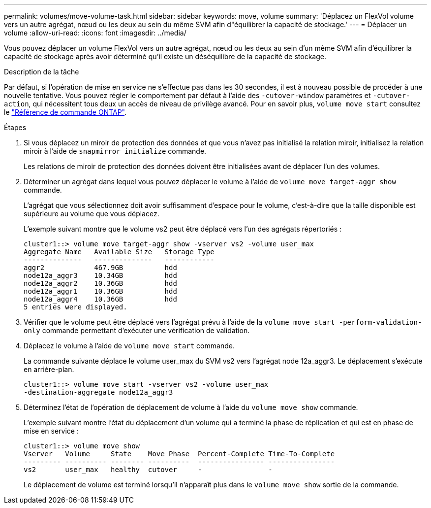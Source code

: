 ---
permalink: volumes/move-volume-task.html 
sidebar: sidebar 
keywords: move, volume 
summary: 'Déplacez un FlexVol volume vers un autre agrégat, nœud ou les deux au sein du même SVM afin d"équilibrer la capacité de stockage.' 
---
= Déplacer un volume
:allow-uri-read: 
:icons: font
:imagesdir: ../media/


[role="lead"]
Vous pouvez déplacer un volume FlexVol vers un autre agrégat, nœud ou les deux au sein d'un même SVM afin d'équilibrer la capacité de stockage après avoir déterminé qu'il existe un déséquilibre de la capacité de stockage.

.Description de la tâche
Par défaut, si l'opération de mise en service ne s'effectue pas dans les 30 secondes, il est à nouveau possible de procéder à une nouvelle tentative. Vous pouvez régler le comportement par défaut à l'aide des `-cutover-window` paramètres et `-cutover-action`, qui nécessitent tous deux un accès de niveau de privilège avancé. Pour en savoir plus, `volume move start` consultez le link:https://docs.netapp.com/us-en/ontap-cli/volume-move-start.html["Référence de commande ONTAP"^].

.Étapes
. Si vous déplacez un miroir de protection des données et que vous n'avez pas initialisé la relation miroir, initialisez la relation miroir à l'aide de `snapmirror initialize` commande.
+
Les relations de miroir de protection des données doivent être initialisées avant de déplacer l'un des volumes.

. Déterminer un agrégat dans lequel vous pouvez déplacer le volume à l'aide de `volume move target-aggr show` commande.
+
L'agrégat que vous sélectionnez doit avoir suffisamment d'espace pour le volume, c'est-à-dire que la taille disponible est supérieure au volume que vous déplacez.

+
L'exemple suivant montre que le volume vs2 peut être déplacé vers l'un des agrégats répertoriés :

+
[listing]
----
cluster1::> volume move target-aggr show -vserver vs2 -volume user_max
Aggregate Name   Available Size   Storage Type
--------------   --------------   ------------
aggr2            467.9GB          hdd
node12a_aggr3    10.34GB          hdd
node12a_aggr2    10.36GB          hdd
node12a_aggr1    10.36GB          hdd
node12a_aggr4    10.36GB          hdd
5 entries were displayed.
----
. Vérifier que le volume peut être déplacé vers l'agrégat prévu à l'aide de la `volume move start -perform-validation-only` commande permettant d'exécuter une vérification de validation.
. Déplacez le volume à l'aide de `volume move start` commande.
+
La commande suivante déplace le volume user_max du SVM vs2 vers l'agrégat node 12a_aggr3. Le déplacement s'exécute en arrière-plan.

+
[listing]
----
cluster1::> volume move start -vserver vs2 -volume user_max
-destination-aggregate node12a_aggr3
----
. Déterminez l'état de l'opération de déplacement de volume à l'aide du `volume move show` commande.
+
L'exemple suivant montre l'état du déplacement d'un volume qui a terminé la phase de réplication et qui est en phase de mise en service :

+
[listing]
----

cluster1::> volume move show
Vserver   Volume     State    Move Phase  Percent-Complete Time-To-Complete
--------- ---------- -------- ----------  ---------------- ----------------
vs2       user_max   healthy  cutover     -                -
----
+
Le déplacement de volume est terminé lorsqu'il n'apparaît plus dans le `volume move show` sortie de la commande.


